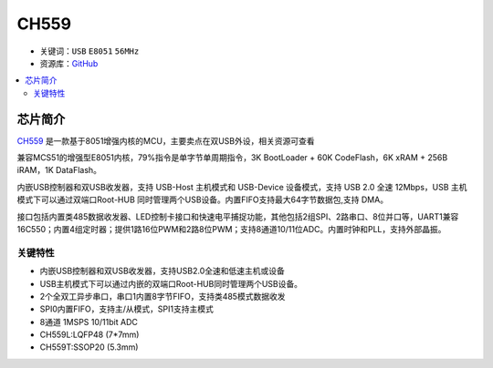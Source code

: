 
.. _ch559:

CH559
==========

* 关键词：``USB`` ``E8051`` ``56MHz``
* 资源库：`GitHub <https://github.com/SoCXin/CH559>`_

.. contents::
    :local:

芯片简介
-----------

`CH559 <http://www.wch.cn>`_  是一款基于8051增强内核的MCU，主要卖点在双USB外设，相关资源可查看

兼容MCS51的增强型E8051内核，79%指令是单字节单周期指令，3K BootLoader + 60K CodeFlash，6K xRAM + 256B iRAM，1K DataFlash。

内嵌USB控制器和双USB收发器，支持 USB-Host 主机模式和 USB-Device 设备模式，支持 USB 2.0 全速 12Mbps，USB 主机模式下可以通过双端口Root-HUB 同时管理两个USB设备。内置FIFO支持最大64字节数据包,支持 DMA。

接口包括内置类485数据收发器、LED控制卡接口和快速电平捕捉功能，其他包括2组SPI、2路串口、8位并口等，UART1兼容16C550；内置4组定时器；提供1路16位PWM和2路8位PWM；支持8通道10/11位ADC。内置时钟和PLL，支持外部晶振。

.. image:: ./images/CH559.png
    :target: https://github.com/SoCXin/CH559

关键特性
^^^^^^^^^^^^^

* 内嵌USB控制器和双USB收发器，支持USB2.0全速和低速主机或设备
* USB主机模式下可以通过内嵌的双端口Root-HUB同时管理两个USB设备。
* 2个全双工异步串口，串口1内置8字节FIFO，支持类485模式数据收发
* SPI0内置FIFO，支持主/从模式，SPI1支持主模式
* 8通道 1MSPS 10/11bit ADC


* CH559L:LQFP48 (7*7mm)
* CH559T:SSOP20 (5.3mm)


.. image:: ./images/B_CH559.jpg
    :target: https://item.taobao.com/item.htm?spm=a230r.1.14.21.2a2f27eex4iIfZ&id=578043172571&ns=1&abbucket=18#detail
